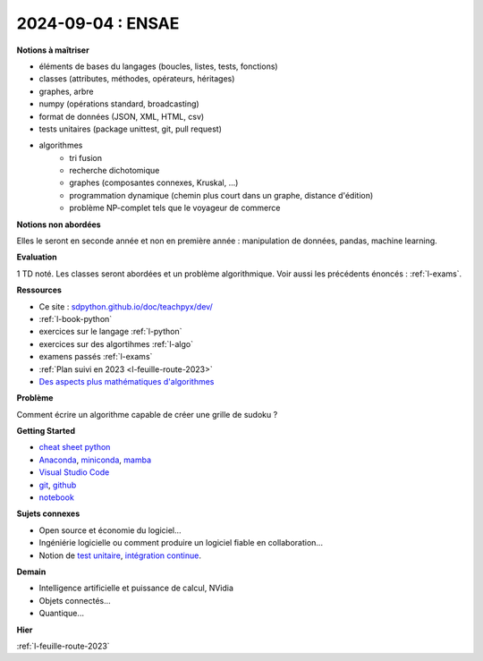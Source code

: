 2024-09-04 : ENSAE
==================

**Notions à maîtriser**

* éléments de bases du langages (boucles, listes, tests, fonctions)
* classes (attributes, méthodes, opérateurs, héritages)
* graphes, arbre
* numpy (opérations standard, broadcasting)
* format de données (JSON, XML, HTML, csv)
* tests unitaires (package unittest, git, pull request)
* algorithmes
   * tri fusion
   * recherche dichotomique
   * graphes (composantes connexes, Kruskal, ...)
   * programmation dynamique (chemin plus court dans un graphe, distance d'édition)
   * problème NP-complet tels que le voyageur de commerce

**Notions non abordées**

Elles le seront en seconde année et non en première année : manipulation de données, pandas, machine learning.

**Evaluation**

1 TD noté. Les classes seront abordées et un problème algorithmique.
Voir aussi les précédents énoncés : :ref:`l-exams`.

**Ressources**

* Ce site : `sdpython.github.io/doc/teachpyx/dev/ <https://sdpython.github.io/doc/teachpyx/dev/>`_
* :ref:`l-book-python`
* exercices sur le langage :ref:`l-python`
* exercices sur des algortihmes :ref:`l-algo`
* examens passés :ref:`l-exams`
* :ref:`Plan suivi en 2023 <l-feuille-route-2023>`
* `Des aspects plus mathématiques d'algorithmes <https://sdpython.github.io/doc/mlstatpy/dev/>`_

**Problème**

Comment écrire un algorithme capable de créer une grille de sudoku ?

.. image:: sudoku.png

**Getting Started**

* `cheat sheet python <https://perso.limsi.fr/pointal/_media/python:cours:mementopython3-english.pdf>`_
* `Anaconda <https://www.anaconda.com/>`_,
  `miniconda <https://docs.conda.io/projects/miniconda/en/latest/>`_,
  `mamba <https://mamba.readthedocs.io/en/latest/installation/mamba-installation.html>`_
* `Visual Studio Code <https://code.visualstudio.com/>`_
* `git <https://git-scm.com/>`_, `github <https://github.com/>`_
* `notebook <https://jupyter.org/>`_

**Sujets connexes**

* Open source et économie du logiciel...
* Ingéniérie logicielle ou comment produire un logiciel fiable en collaboration...
* Notion de `test unitaire <https://fr.wikipedia.org/wiki/Test_unitaire>`_,
  `intégration continue <https://fr.wikipedia.org/wiki/Int%C3%A9gration_continue>`_.

**Demain**

* Intelligence artificielle et puissance de calcul, NVidia
* Objets connectés...
* Quantique...

**Hier**

:ref:`l-feuille-route-2023`
